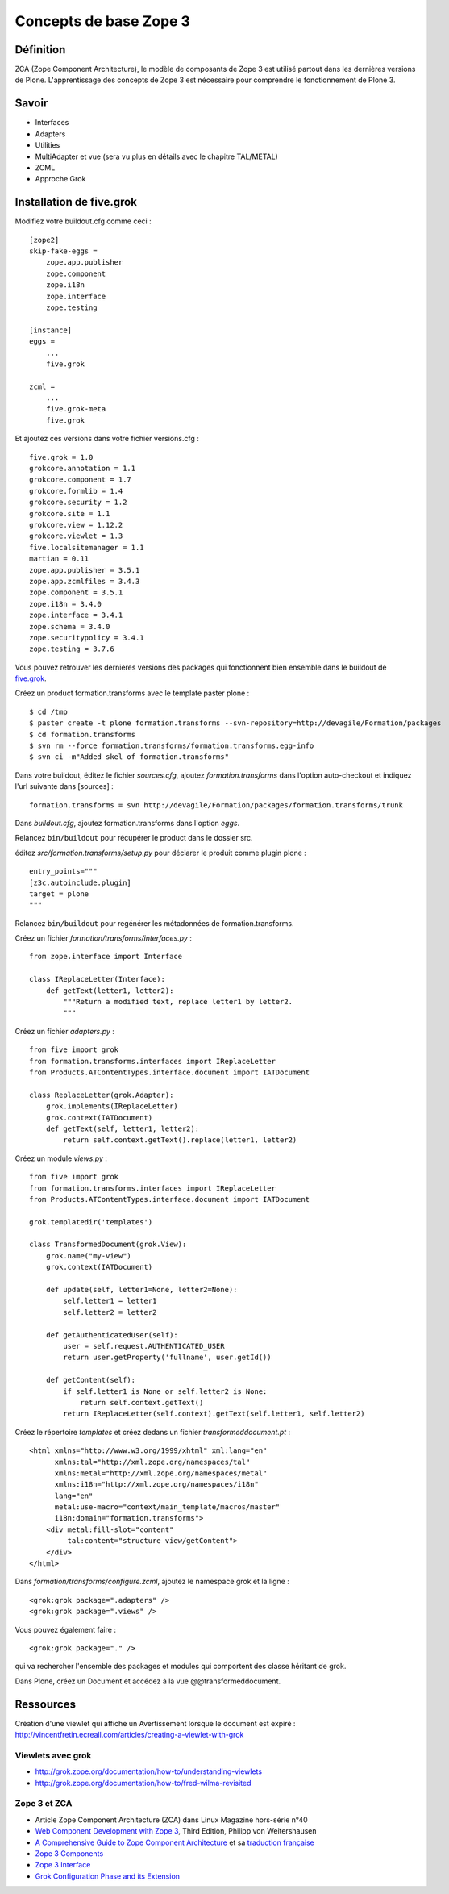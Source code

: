 .. ===========================
.. NE MODIFIEZ PLUS CE FICHIER
.. ===========================

.. Les informations figurant dans ce fichier ont été transférées dans
.. sphinx/source/. Ce fichier demeurant en place pour permettre de produire
.. l'ancienne version du document en HTML/PDF.

=======================
Concepts de base Zope 3
=======================

Définition
==========
ZCA (Zope Component Architecture), le modèle de composants de Zope 3 est utilisé partout dans les dernières versions de Plone. L'apprentissage des concepts de Zope 3 est nécessaire pour comprendre le fonctionnement de Plone 3.

Savoir
======
- Interfaces
- Adapters
- Utilities
- MultiAdapter et vue (sera vu plus en détails avec le chapitre TAL/METAL)
- ZCML
- Approche Grok


Installation de five.grok
=========================
Modifiez votre buildout.cfg comme ceci : ::

    [zope2]
    skip-fake-eggs =
        zope.app.publisher
        zope.component
        zope.i18n
        zope.interface
        zope.testing

    [instance]
    eggs =
        ...
        five.grok

    zcml =
        ...
        five.grok-meta
        five.grok

Et ajoutez ces versions dans votre fichier versions.cfg : ::

    five.grok = 1.0
    grokcore.annotation = 1.1
    grokcore.component = 1.7
    grokcore.formlib = 1.4
    grokcore.security = 1.2
    grokcore.site = 1.1
    grokcore.view = 1.12.2
    grokcore.viewlet = 1.3
    five.localsitemanager = 1.1
    martian = 0.11
    zope.app.publisher = 3.5.1
    zope.app.zcmlfiles = 3.4.3
    zope.component = 3.5.1
    zope.i18n = 3.4.0
    zope.interface = 3.4.1
    zope.schema = 3.4.0
    zope.securitypolicy = 3.4.1
    zope.testing = 3.7.6

Vous pouvez retrouver les dernières versions des packages qui fonctionnent bien ensemble dans le buildout de `five.grok <http://svn.zope.org/repos/main/five.grok/trunk/>`_.

Créez un product formation.transforms avec le template paster plone : ::

    $ cd /tmp
    $ paster create -t plone formation.transforms --svn-repository=http://devagile/Formation/packages
    $ cd formation.transforms
    $ svn rm --force formation.transforms/formation.transforms.egg-info
    $ svn ci -m"Added skel of formation.transforms"

Dans votre buildout, éditez le fichier *sources.cfg*, ajoutez *formation.transforms* dans l'option auto-checkout et indiquez l'url suivante dans [sources] : ::

    formation.transforms = svn http://devagile/Formation/packages/formation.transforms/trunk

Dans *buildout.cfg*, ajoutez formation.transforms dans l'option *eggs*.

Relancez ``bin/buildout`` pour récupérer le product dans le dossier src.

éditez  *src/formation.transforms/setup.py* pour déclarer le produit comme plugin plone : ::

    entry_points="""
    [z3c.autoinclude.plugin]
    target = plone
    """

Relancez ``bin/buildout`` pour regénérer les métadonnées de formation.transforms.

Créez un fichier *formation/transforms/interfaces.py* : ::

    from zope.interface import Interface
    
    class IReplaceLetter(Interface):
        def getText(letter1, letter2):
            """Return a modified text, replace letter1 by letter2.
            """

Créez un fichier *adapters.py* : ::

    from five import grok
    from formation.transforms.interfaces import IReplaceLetter
    from Products.ATContentTypes.interface.document import IATDocument
    
    class ReplaceLetter(grok.Adapter):
        grok.implements(IReplaceLetter)
        grok.context(IATDocument)
        def getText(self, letter1, letter2):
            return self.context.getText().replace(letter1, letter2)
    
Créez un module *views.py* : ::

    from five import grok
    from formation.transforms.interfaces import IReplaceLetter
    from Products.ATContentTypes.interface.document import IATDocument

    grok.templatedir('templates')

    class TransformedDocument(grok.View):
        grok.name("my-view")
        grok.context(IATDocument)

        def update(self, letter1=None, letter2=None):
            self.letter1 = letter1
            self.letter2 = letter2

        def getAuthenticatedUser(self):
            user = self.request.AUTHENTICATED_USER
            return user.getProperty('fullname', user.getId())

        def getContent(self):
            if self.letter1 is None or self.letter2 is None:
                return self.context.getText()
            return IReplaceLetter(self.context).getText(self.letter1, self.letter2)


Créez le répertoire *templates* et créez dedans un fichier *transformeddocument.pt* : ::

    <html xmlns="http://www.w3.org/1999/xhtml" xml:lang="en"
          xmlns:tal="http://xml.zope.org/namespaces/tal"
          xmlns:metal="http://xml.zope.org/namespaces/metal"
          xmlns:i18n="http://xml.zope.org/namespaces/i18n"
          lang="en"
          metal:use-macro="context/main_template/macros/master"
          i18n:domain="formation.transforms">
        <div metal:fill-slot="content"
             tal:content="structure view/getContent">
        </div>
    </html>
    

Dans *formation/transforms/configure.zcml*, ajoutez le namespace grok et la ligne : ::

    <grok:grok package=".adapters" />
    <grok:grok package=".views" />

Vous pouvez également faire : ::

    <grok:grok package="." />

qui va rechercher l'ensemble des packages et modules qui comportent des classe héritant de grok.

Dans Plone, créez un Document et accédez à la vue @@transformeddocument.

Ressources
==========
Création d'une viewlet qui affiche un Avertissement lorsque le document est expiré :
http://vincentfretin.ecreall.com/articles/creating-a-viewlet-with-grok

Viewlets avec grok
------------------
- http://grok.zope.org/documentation/how-to/understanding-viewlets
- http://grok.zope.org/documentation/how-to/fred-wilma-revisited

Zope 3 et ZCA
-------------
- Article Zope Component Architecture (ZCA) dans Linux Magazine hors-série n°40
- `Web Component Development with Zope 3 <http://worldcookery.com/>`__, Third Edition, Philipp von Weitershausen
- `A Comprehensive Guide to Zope Component Architecture <http://plone.org/documentation/books/guide-to-zca>`__ et sa `traduction française <http://ccomb.gorfou.fr/2009/12/9/le-guide-complet-de-l-architecture-de-composants-de-zope>`__
- `Zope 3 Components <http://wiki.zope.org/zope3/ZopeGuideComponents>`__
- `Zope 3 Interface <http://wiki.zope.org/zope3/ZopeGuideInterfaces>`__
- `Grok Configuration Phase and its Extension <http://exploring-grok.blogspot.com/2009/01/grok-configuration-phase-and-its.html>`__
